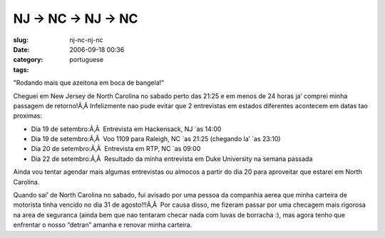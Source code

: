NJ -> NC -> NJ -> NC
####################
:slug: nj-nc-nj-nc
:date: 2006-09-18 00:36
:category:
:tags: portuguese

"Rodando mais que azeitona em boca de bangela!"

Cheguei em New Jersey de North Carolina no sabado perto das 21:25 e em
menos de 24 horas ja’ comprei minha passagem de retorno!Ã‚Â 
Infelizmente nao pude evitar que 2 entrevistas em estados diferentes
acontecem em datas tao proximas:

-  Dia 19 de setembro:Ã‚Â  Entrevista em Hackensack, NJ \`as 14:00
-  Dia 19 de setembro:Ã‚Â  Voo 1109 para Raleigh, NC \`as 21:25
   (chegando la’ \`as 23:10)
-  Dia 20 de setembro:Ã‚Â  Entrevista em RTP, NC \`as 09:00
-  Dia 22 de setembro:Ã‚Â  Resultado da minha entrevista em Duke
   University na semana passada

Ainda vou tentar agendar mais algumas entrevistas ou almocos a partir do
dia 20 para aproveitar que estarei em North Carolina.

Quando sai’ de North Carolina no sabado, fui avisado por uma pessoa da
companhia aerea que minha carteira de motorista tinha vencido no dia 31
de agosto!!!Ã‚Â  Por causa disso, me fizeram passar por uma checagem
mais rigorosa na area de seguranca (ainda bem que nao tentaram checar
nada com luvas de borracha :), mas agora tenho que enfrentar o nosso
“detran” amanha e renovar minha carteira.
